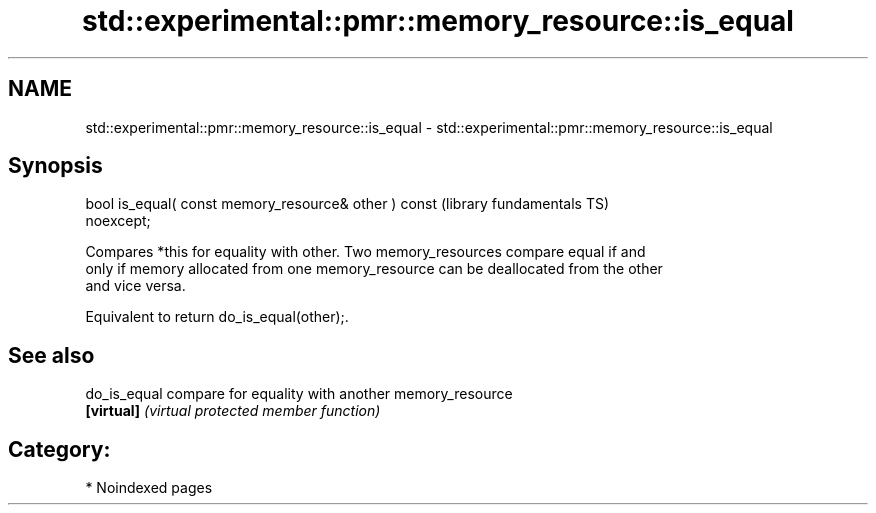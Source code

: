 .TH std::experimental::pmr::memory_resource::is_equal 3 "2024.06.10" "http://cppreference.com" "C++ Standard Libary"
.SH NAME
std::experimental::pmr::memory_resource::is_equal \- std::experimental::pmr::memory_resource::is_equal

.SH Synopsis
   bool is_equal( const memory_resource& other ) const        (library fundamentals TS)
   noexcept;

   Compares *this for equality with other. Two memory_resources compare equal if and
   only if memory allocated from one memory_resource can be deallocated from the other
   and vice versa.

   Equivalent to return do_is_equal(other);.

.SH See also

   do_is_equal compare for equality with another memory_resource
   \fB[virtual]\fP   \fI(virtual protected member function)\fP

.SH Category:
     * Noindexed pages
